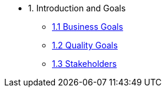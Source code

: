 * 1. Introduction and Goals
** xref:business-goals.adoc[1.1 Business Goals]
** xref:quality-goals.adoc[1.2 Quality Goals]
** xref:stakeholders.adoc[1.3 Stakeholders]